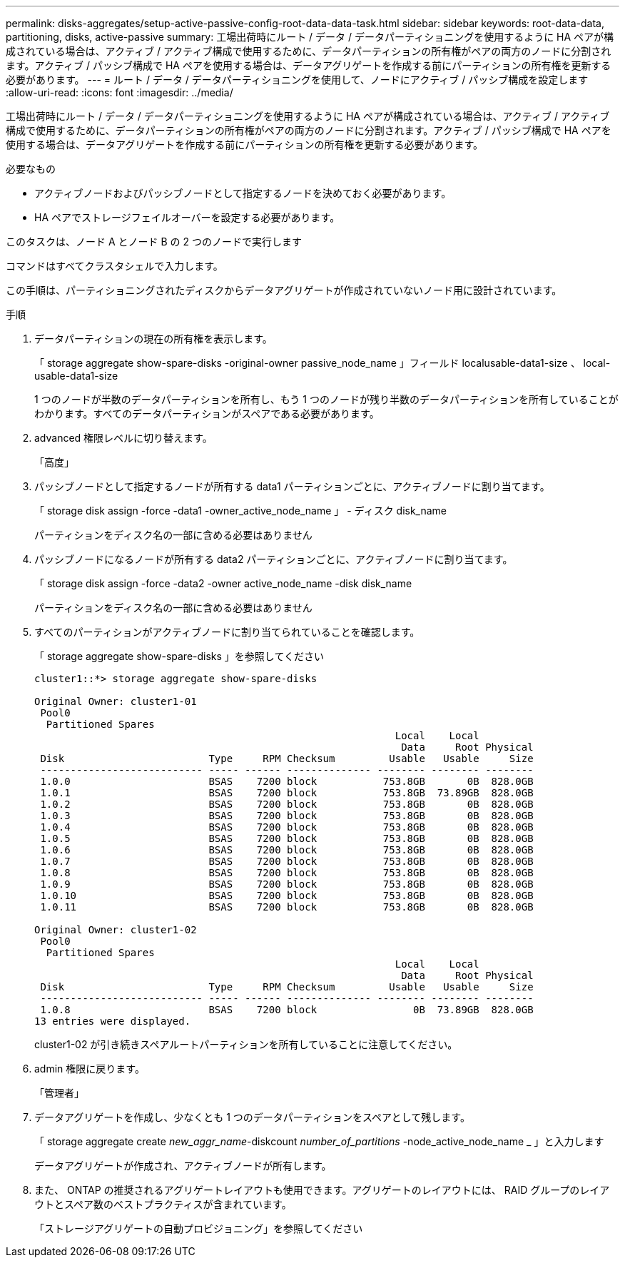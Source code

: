 ---
permalink: disks-aggregates/setup-active-passive-config-root-data-data-task.html 
sidebar: sidebar 
keywords: root-data-data, partitioning, disks, active-passive 
summary: 工場出荷時にルート / データ / データパーティショニングを使用するように HA ペアが構成されている場合は、アクティブ / アクティブ構成で使用するために、データパーティションの所有権がペアの両方のノードに分割されます。アクティブ / パッシブ構成で HA ペアを使用する場合は、データアグリゲートを作成する前にパーティションの所有権を更新する必要があります。 
---
= ルート / データ / データパーティショニングを使用して、ノードにアクティブ / パッシブ構成を設定します
:allow-uri-read: 
:icons: font
:imagesdir: ../media/


[role="lead"]
工場出荷時にルート / データ / データパーティショニングを使用するように HA ペアが構成されている場合は、アクティブ / アクティブ構成で使用するために、データパーティションの所有権がペアの両方のノードに分割されます。アクティブ / パッシブ構成で HA ペアを使用する場合は、データアグリゲートを作成する前にパーティションの所有権を更新する必要があります。

.必要なもの
* アクティブノードおよびパッシブノードとして指定するノードを決めておく必要があります。
* HA ペアでストレージフェイルオーバーを設定する必要があります。


このタスクは、ノード A とノード B の 2 つのノードで実行します

コマンドはすべてクラスタシェルで入力します。

この手順は、パーティショニングされたディスクからデータアグリゲートが作成されていないノード用に設計されています。

.手順
. データパーティションの現在の所有権を表示します。
+
「 storage aggregate show-spare-disks -original-owner passive_node_name 」フィールド localusable-data1-size 、 local-usable-data1-size

+
1 つのノードが半数のデータパーティションを所有し、もう 1 つのノードが残り半数のデータパーティションを所有していることがわかります。すべてのデータパーティションがスペアである必要があります。

. advanced 権限レベルに切り替えます。
+
「高度」

. パッシブノードとして指定するノードが所有する data1 パーティションごとに、アクティブノードに割り当てます。
+
「 storage disk assign -force -data1 -owner_active_node_name 」 - ディスク disk_name

+
パーティションをディスク名の一部に含める必要はありません

. パッシブノードになるノードが所有する data2 パーティションごとに、アクティブノードに割り当てます。
+
「 storage disk assign -force -data2 -owner active_node_name -disk disk_name

+
パーティションをディスク名の一部に含める必要はありません

. すべてのパーティションがアクティブノードに割り当てられていることを確認します。
+
「 storage aggregate show-spare-disks 」を参照してください

+
[listing]
----
cluster1::*> storage aggregate show-spare-disks

Original Owner: cluster1-01
 Pool0
  Partitioned Spares
                                                            Local    Local
                                                             Data     Root Physical
 Disk                        Type     RPM Checksum         Usable   Usable     Size
 --------------------------- ----- ------ -------------- -------- -------- --------
 1.0.0                       BSAS    7200 block           753.8GB       0B  828.0GB
 1.0.1                       BSAS    7200 block           753.8GB  73.89GB  828.0GB
 1.0.2                       BSAS    7200 block           753.8GB       0B  828.0GB
 1.0.3                       BSAS    7200 block           753.8GB       0B  828.0GB
 1.0.4                       BSAS    7200 block           753.8GB       0B  828.0GB
 1.0.5                       BSAS    7200 block           753.8GB       0B  828.0GB
 1.0.6                       BSAS    7200 block           753.8GB       0B  828.0GB
 1.0.7                       BSAS    7200 block           753.8GB       0B  828.0GB
 1.0.8                       BSAS    7200 block           753.8GB       0B  828.0GB
 1.0.9                       BSAS    7200 block           753.8GB       0B  828.0GB
 1.0.10                      BSAS    7200 block           753.8GB       0B  828.0GB
 1.0.11                      BSAS    7200 block           753.8GB       0B  828.0GB

Original Owner: cluster1-02
 Pool0
  Partitioned Spares
                                                            Local    Local
                                                             Data     Root Physical
 Disk                        Type     RPM Checksum         Usable   Usable     Size
 --------------------------- ----- ------ -------------- -------- -------- --------
 1.0.8                       BSAS    7200 block                0B  73.89GB  828.0GB
13 entries were displayed.
----
+
cluster1-02 が引き続きスペアルートパーティションを所有していることに注意してください。

. admin 権限に戻ります。
+
「管理者」

. データアグリゲートを作成し、少なくとも 1 つのデータパーティションをスペアとして残します。
+
「 storage aggregate create _new_aggr_name_-diskcount _number_of_partitions_ -node_active_node_name _ 」と入力します

+
データアグリゲートが作成され、アクティブノードが所有します。

. また、 ONTAP の推奨されるアグリゲートレイアウトも使用できます。アグリゲートのレイアウトには、 RAID グループのレイアウトとスペア数のベストプラクティスが含まれています。
+
「ストレージアグリゲートの自動プロビジョニング」を参照してください



